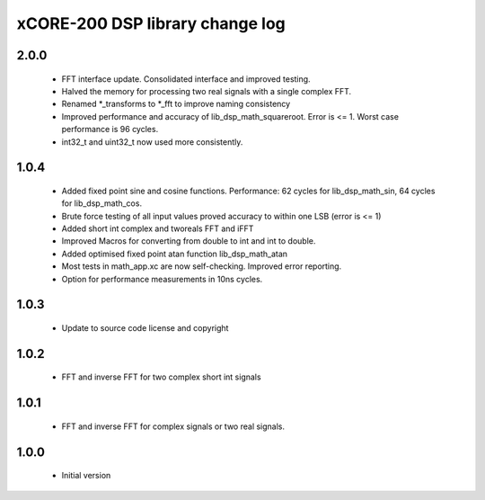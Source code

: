 xCORE-200 DSP library change log
================================

2.0.0
-----

  * FFT interface update. Consolidated interface and improved testing.
  * Halved the memory for processing two real signals with a single complex FFT.
  * Renamed *_transforms to *_fft to improve naming consistency
  * Improved performance and accuracy of lib_dsp_math_squareroot. Error is <= 1.
    Worst case performance is 96 cycles.
  * int32_t and uint32_t now used more consistently.

1.0.4
-----

  * Added fixed point sine and cosine functions. Performance: 62 cycles for
    lib_dsp_math_sin, 64 cycles for lib_dsp_math_cos.
  * Brute force testing of all input values proved accuracy to within one LSB
    (error is <= 1)
  * Added short int complex and tworeals FFT and iFFT
  * Improved Macros for converting from double to int and int to double.
  * Added optimised fixed point atan function lib_dsp_math_atan
  * Most tests in math_app.xc are now self-checking. Improved error reporting.
  * Option for performance measurements in 10ns cycles.

1.0.3
-----

  * Update to source code license and copyright

1.0.2
-----

  * FFT and inverse FFT for two complex short int signals

1.0.1
-----

  * FFT and inverse FFT for complex signals or two real signals.

1.0.0
-----

  * Initial version

